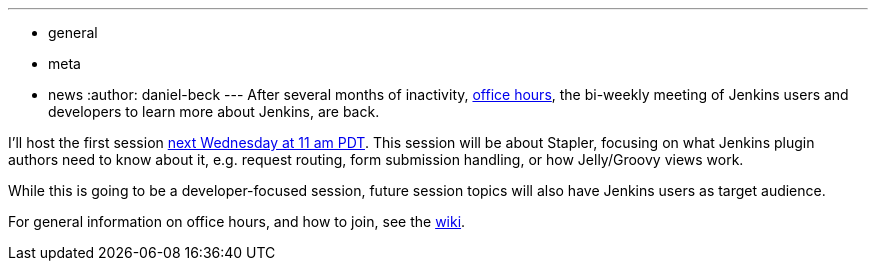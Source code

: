 ---
:layout: post
:title: Office hours are back
:nodeid: 583
:created: 1437639982
:tags:
  - general
  - meta
  - news
:author: daniel-beck
---
After several months of inactivity, https://wiki.jenkins.io/display/JENKINS/Office+Hours[office hours], the bi-weekly meeting of Jenkins users and developers to learn more about Jenkins, are back.

I'll host the first session https://www.timeanddate.com/worldclock/fixedtime.html?msg=Jenkins+Office+Hours&iso=20150729T11&p1=283&ah=1[next Wednesday at 11 am PDT]. This session will be about Stapler, focusing on what Jenkins plugin authors need to know about it, e.g. request routing, form submission handling, or how Jelly/Groovy views work.

While this is going to be a developer-focused session, future session topics will also have Jenkins users as target audience.

For general information on office hours, and how to join, see the https://wiki.jenkins.io/display/JENKINS/Office+Hours[wiki].
